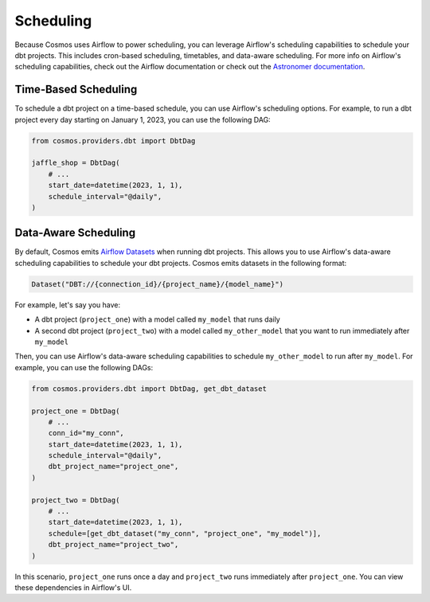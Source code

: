 Scheduling
================

Because Cosmos uses Airflow to power scheduling, you can leverage Airflow's scheduling capabilities to schedule your dbt projects. This includes cron-based scheduling, timetables, and data-aware scheduling. For more info on Airflow's scheduling capabilities, check out the Airflow documentation or check out the `Astronomer documentation <https://docs.astronomer.io/learn/scheduling-in-airflow>`_.

Time-Based Scheduling
----------------------

To schedule a dbt project on a time-based schedule, you can use Airflow's scheduling options. For example, to run a dbt project every day starting on January 1, 2023, you can use the following DAG:

.. code-block:: python

    from cosmos.providers.dbt import DbtDag

    jaffle_shop = DbtDag(
        # ...
        start_date=datetime(2023, 1, 1),
        schedule_interval="@daily",
    )


Data-Aware Scheduling
---------------------

By default, Cosmos emits `Airflow Datasets <https://airflow.apache.org/docs/apache-airflow/stable/concepts/datasets.html>`_ when running dbt projects. This allows you to use Airflow's data-aware scheduling capabilities to schedule your dbt projects. Cosmos emits datasets in the following format:

.. code-block:: python

    Dataset("DBT://{connection_id}/{project_name}/{model_name}")


For example, let's say you have:

- A dbt project (``project_one``) with a model called ``my_model`` that runs daily
- A second dbt project (``project_two``) with a model called ``my_other_model`` that you want to run immediately after ``my_model``

Then, you can use Airflow's data-aware scheduling capabilities to schedule ``my_other_model`` to run after ``my_model``. For example, you can use the following DAGs:

.. code-block:: python

    from cosmos.providers.dbt import DbtDag, get_dbt_dataset

    project_one = DbtDag(
        # ...
        conn_id="my_conn",
        start_date=datetime(2023, 1, 1),
        schedule_interval="@daily",
        dbt_project_name="project_one",
    )

    project_two = DbtDag(
        # ...
        start_date=datetime(2023, 1, 1),
        schedule=[get_dbt_dataset("my_conn", "project_one", "my_model")],
        dbt_project_name="project_two",
    )

In this scenario, ``project_one`` runs once a day and ``project_two`` runs immediately after ``project_one``. You can view these dependencies in Airflow's UI.
